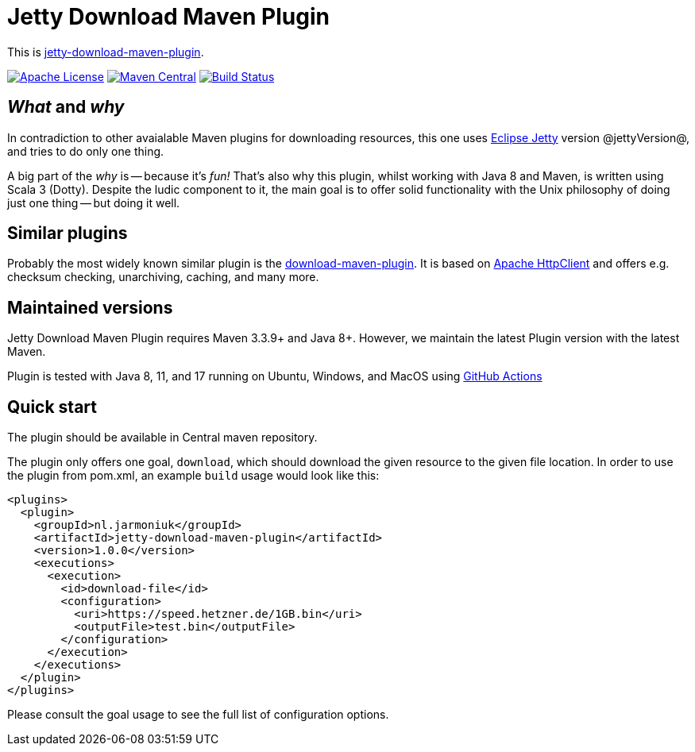 
= Jetty Download Maven Plugin

This is http://www.jarmoniuk.nl/jetty-download/[jetty-download-maven-plugin].

image:https://img.shields.io/github/license/mojohaus/versions-maven-plugin.svg?label=License[Apache License, Version 2.0, January 2004,link=https://www.apache.org/licenses/LICENSE-2.0]
image:https://img.shields.io/maven-central/v/nl.jarmoniuk/jetty-download-maven-plugin.svg?label=Maven%20Central[Maven Central,link=https://search.maven.org/artifact/nl.jarmoniuk/jetty-download-maven-plugin]
image:https://github.com/ajarmoniuk/jetty-download-maven-plugin/actions/workflows/scala.yml/badge.svg[Build Status,link=https://github.com/ajarmoniuk/jetty-download-maven-plugin/actions/workflows/scala.yml]


== _What_ and _why_

In contradiction to other avaialable Maven plugins for downloading resources, this one uses https://www.eclipse.org/jetty/[Eclipse Jetty] version @jettyVersion@, and tries to do only one thing.

A big part of the _why_ is -- because it's _fun!_ That's also why this plugin, whilst working with Java 8 and Maven, is written using Scala 3 (Dotty). Despite the ludic component to it, the main goal is to offer solid functionality with the Unix philosophy of doing just one thing -- but doing it well.

== Similar plugins

Probably the most widely known similar plugin is the https://github.com/maven-download-plugin/maven-download-plugin[download-maven-plugin]. It is based on https://hc.apache.org/httpcomponents-client-5.2.x/[Apache HttpClient] and offers e.g. checksum checking, unarchiving, caching, and many more.


== Maintained versions

Jetty Download Maven Plugin [.underline]#requires Maven 3.3.9+ and Java 8+#. However, we maintain the latest Plugin version with the latest Maven.

Plugin is tested with Java 8, 11, and 17 running on Ubuntu, Windows, and MacOS using https://github.com/ajarmoniuk/jetty-download-maven-plugin/actions/workflows/scala.yml[GitHub Actions]

== Quick start

The plugin should be available in Central maven repository.

The plugin only offers one goal, `download`, which should download the given resource to the given file location. In order to use the plugin from pom.xml, an example `build` usage would look like this:

[source,xml]
----
<plugins>
  <plugin>
    <groupId>nl.jarmoniuk</groupId>
    <artifactId>jetty-download-maven-plugin</artifactId>
    <version>1.0.0</version>
    <executions>
      <execution>
        <id>download-file</id>
        <configuration>
          <uri>https://speed.hetzner.de/1GB.bin</uri>
          <outputFile>test.bin</outputFile>
        </configuration>
      </execution>
    </executions>
  </plugin>
</plugins>
----

Please consult the goal usage to see the full list of configuration options.



